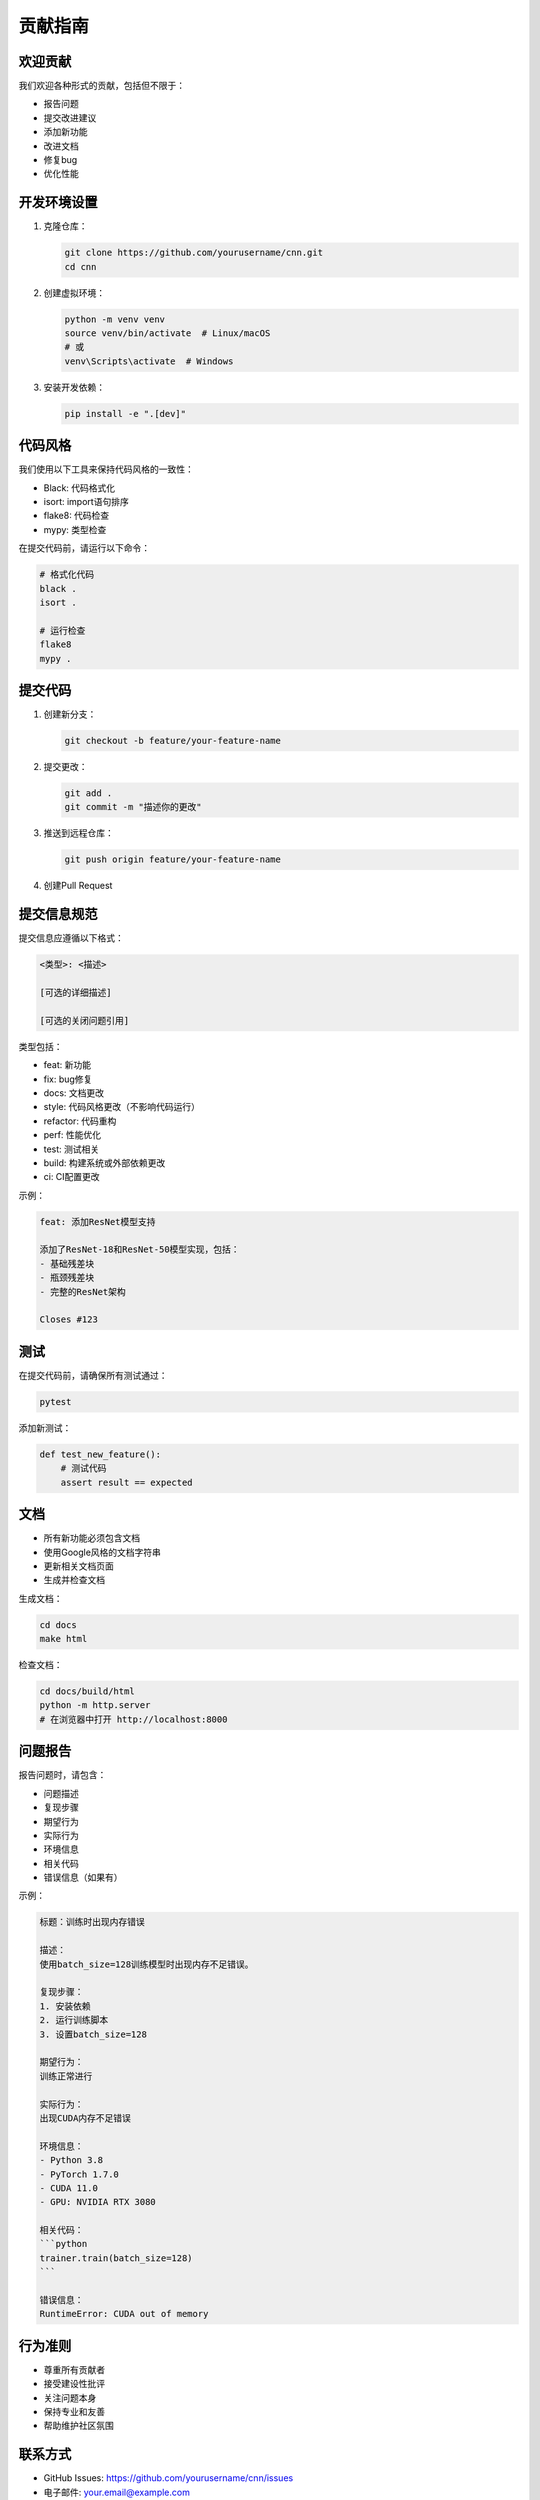 贡献指南
========

欢迎贡献
--------

我们欢迎各种形式的贡献，包括但不限于：

* 报告问题
* 提交改进建议
* 添加新功能
* 改进文档
* 修复bug
* 优化性能

开发环境设置
-----------

1. 克隆仓库：

   .. code-block:: bash

      git clone https://github.com/yourusername/cnn.git
      cd cnn

2. 创建虚拟环境：

   .. code-block:: bash

      python -m venv venv
      source venv/bin/activate  # Linux/macOS
      # 或
      venv\Scripts\activate  # Windows

3. 安装开发依赖：

   .. code-block:: bash

      pip install -e ".[dev]"

代码风格
-------

我们使用以下工具来保持代码风格的一致性：

* Black: 代码格式化
* isort: import语句排序
* flake8: 代码检查
* mypy: 类型检查

在提交代码前，请运行以下命令：

.. code-block:: bash

   # 格式化代码
   black .
   isort .

   # 运行检查
   flake8
   mypy .

提交代码
-------

1. 创建新分支：

   .. code-block:: bash

      git checkout -b feature/your-feature-name

2. 提交更改：

   .. code-block:: bash

      git add .
      git commit -m "描述你的更改"

3. 推送到远程仓库：

   .. code-block:: bash

      git push origin feature/your-feature-name

4. 创建Pull Request

提交信息规范
-----------

提交信息应遵循以下格式：

.. code-block:: text

   <类型>: <描述>

   [可选的详细描述]

   [可选的关闭问题引用]

类型包括：

* feat: 新功能
* fix: bug修复
* docs: 文档更改
* style: 代码风格更改（不影响代码运行）
* refactor: 代码重构
* perf: 性能优化
* test: 测试相关
* build: 构建系统或外部依赖更改
* ci: CI配置更改

示例：

.. code-block:: text

   feat: 添加ResNet模型支持

   添加了ResNet-18和ResNet-50模型实现，包括：
   - 基础残差块
   - 瓶颈残差块
   - 完整的ResNet架构

   Closes #123

测试
----

在提交代码前，请确保所有测试通过：

.. code-block:: bash

   pytest

添加新测试：

.. code-block:: python

   def test_new_feature():
       # 测试代码
       assert result == expected

文档
----

* 所有新功能必须包含文档
* 使用Google风格的文档字符串
* 更新相关文档页面
* 生成并检查文档

生成文档：

.. code-block:: bash

   cd docs
   make html

检查文档：

.. code-block:: bash

   cd docs/build/html
   python -m http.server
   # 在浏览器中打开 http://localhost:8000

问题报告
-------

报告问题时，请包含：

* 问题描述
* 复现步骤
* 期望行为
* 实际行为
* 环境信息
* 相关代码
* 错误信息（如果有）

示例：

.. code-block:: text

   标题：训练时出现内存错误

   描述：
   使用batch_size=128训练模型时出现内存不足错误。

   复现步骤：
   1. 安装依赖
   2. 运行训练脚本
   3. 设置batch_size=128

   期望行为：
   训练正常进行

   实际行为：
   出现CUDA内存不足错误

   环境信息：
   - Python 3.8
   - PyTorch 1.7.0
   - CUDA 11.0
   - GPU: NVIDIA RTX 3080

   相关代码：
   ```python
   trainer.train(batch_size=128)
   ```

   错误信息：
   RuntimeError: CUDA out of memory

行为准则
-------

* 尊重所有贡献者
* 接受建设性批评
* 关注问题本身
* 保持专业和友善
* 帮助维护社区氛围

联系方式
-------

* GitHub Issues: https://github.com/yourusername/cnn/issues
* 电子邮件: your.email@example.com
* 讨论区: https://github.com/yourusername/cnn/discussions